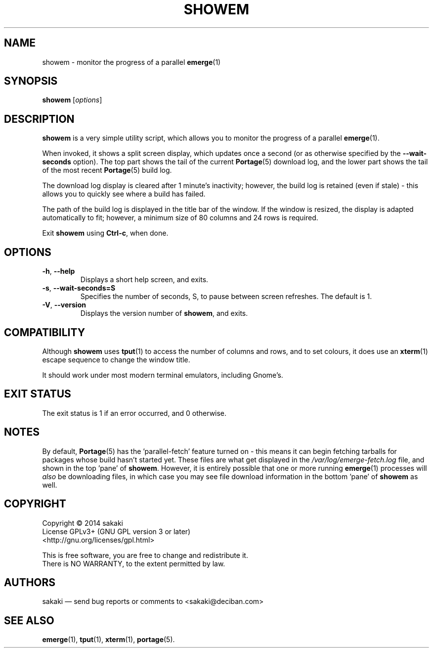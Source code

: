 .TH SHOWEM 1 "Version 1.0.3: August 2017"
.SH NAME
showem \- monitor the progress of a parallel \fBemerge\fR(1)
.SH SYNOPSIS
.B showem
[\fIoptions\fR]
.SH DESCRIPTION
.B showem
is a very simple utility script, which allows you to monitor the progress of
a parallel \fBemerge\fR(1).

When invoked, it shows a split screen display, which updates once a second (or as otherwise specified by the \fB--wait-seconds\fR option).
The top part shows the tail of the current \fBPortage\fR(5) download log,
and the lower part shows the tail of the most recent \fBPortage\fR(5)
build log.

The download log display is cleared after 1 minute's inactivity; however, the
build log is retained (even if stale) - this allows you to quickly see
where a build has failed.

The path of the build log is displayed in the title bar of the window. If the
window is resized, the display is adapted automatically to fit; however, a
minimum size of 80 columns and 24 rows is required.

Exit \fBshowem\fR using \fBCtrl-c\fR, when done.
.SH OPTIONS
.TP
.BR \-h ", " \-\-help
Displays a short help screen, and exits.
.TP
.BR \-s ", " \-\-wait\-seconds\=S
Specifies the number of seconds, S, to pause between screen refreshes.
The default is 1.
.TP
.BR \-V ", " \-\-version
Displays the version number of \fBshowem\fR, and exits.
.SH COMPATIBILITY
Although \fBshowem\fR uses \fBtput\fR(1) to access the number of columns and rows,
and to set colours, it does use an \fBxterm\fR(1) escape sequence to change
the window title.

It should work under most modern terminal emulators, including Gnome's.
.SH EXIT STATUS
The exit status is 1 if an error occurred, and 0 otherwise.
.SH NOTES
By default, \fBPortage\fR(5) has the 'parallel-fetch' feature turned on - this means it can begin fetching tarballs for packages whose build hasn't started yet. These files are what get displayed in the \fI/var/log/emerge-fetch.log\fR file, and shown in the top 'pane' of \fBshowem\fR. However, it is entirely possible that one or more running \fBemerge\fR(1) processes will \fIalso\fR be downloading files, in which case you may see file download information in the bottom 'pane' of \fBshowem\fR as well.
.SH COPYRIGHT
.nf
Copyright \(co 2014 sakaki
License GPLv3+ (GNU GPL version 3 or later)
<http://gnu.org/licenses/gpl.html>

This is free software, you are free to change and redistribute it.
There is NO WARRANTY, to the extent permitted by law.
.fi
.SH AUTHORS
sakaki \(em send bug reports or comments to <sakaki@deciban.com>
.SH "SEE ALSO"
.BR emerge (1),
.BR tput (1),
.BR xterm (1),
.BR portage (5).
